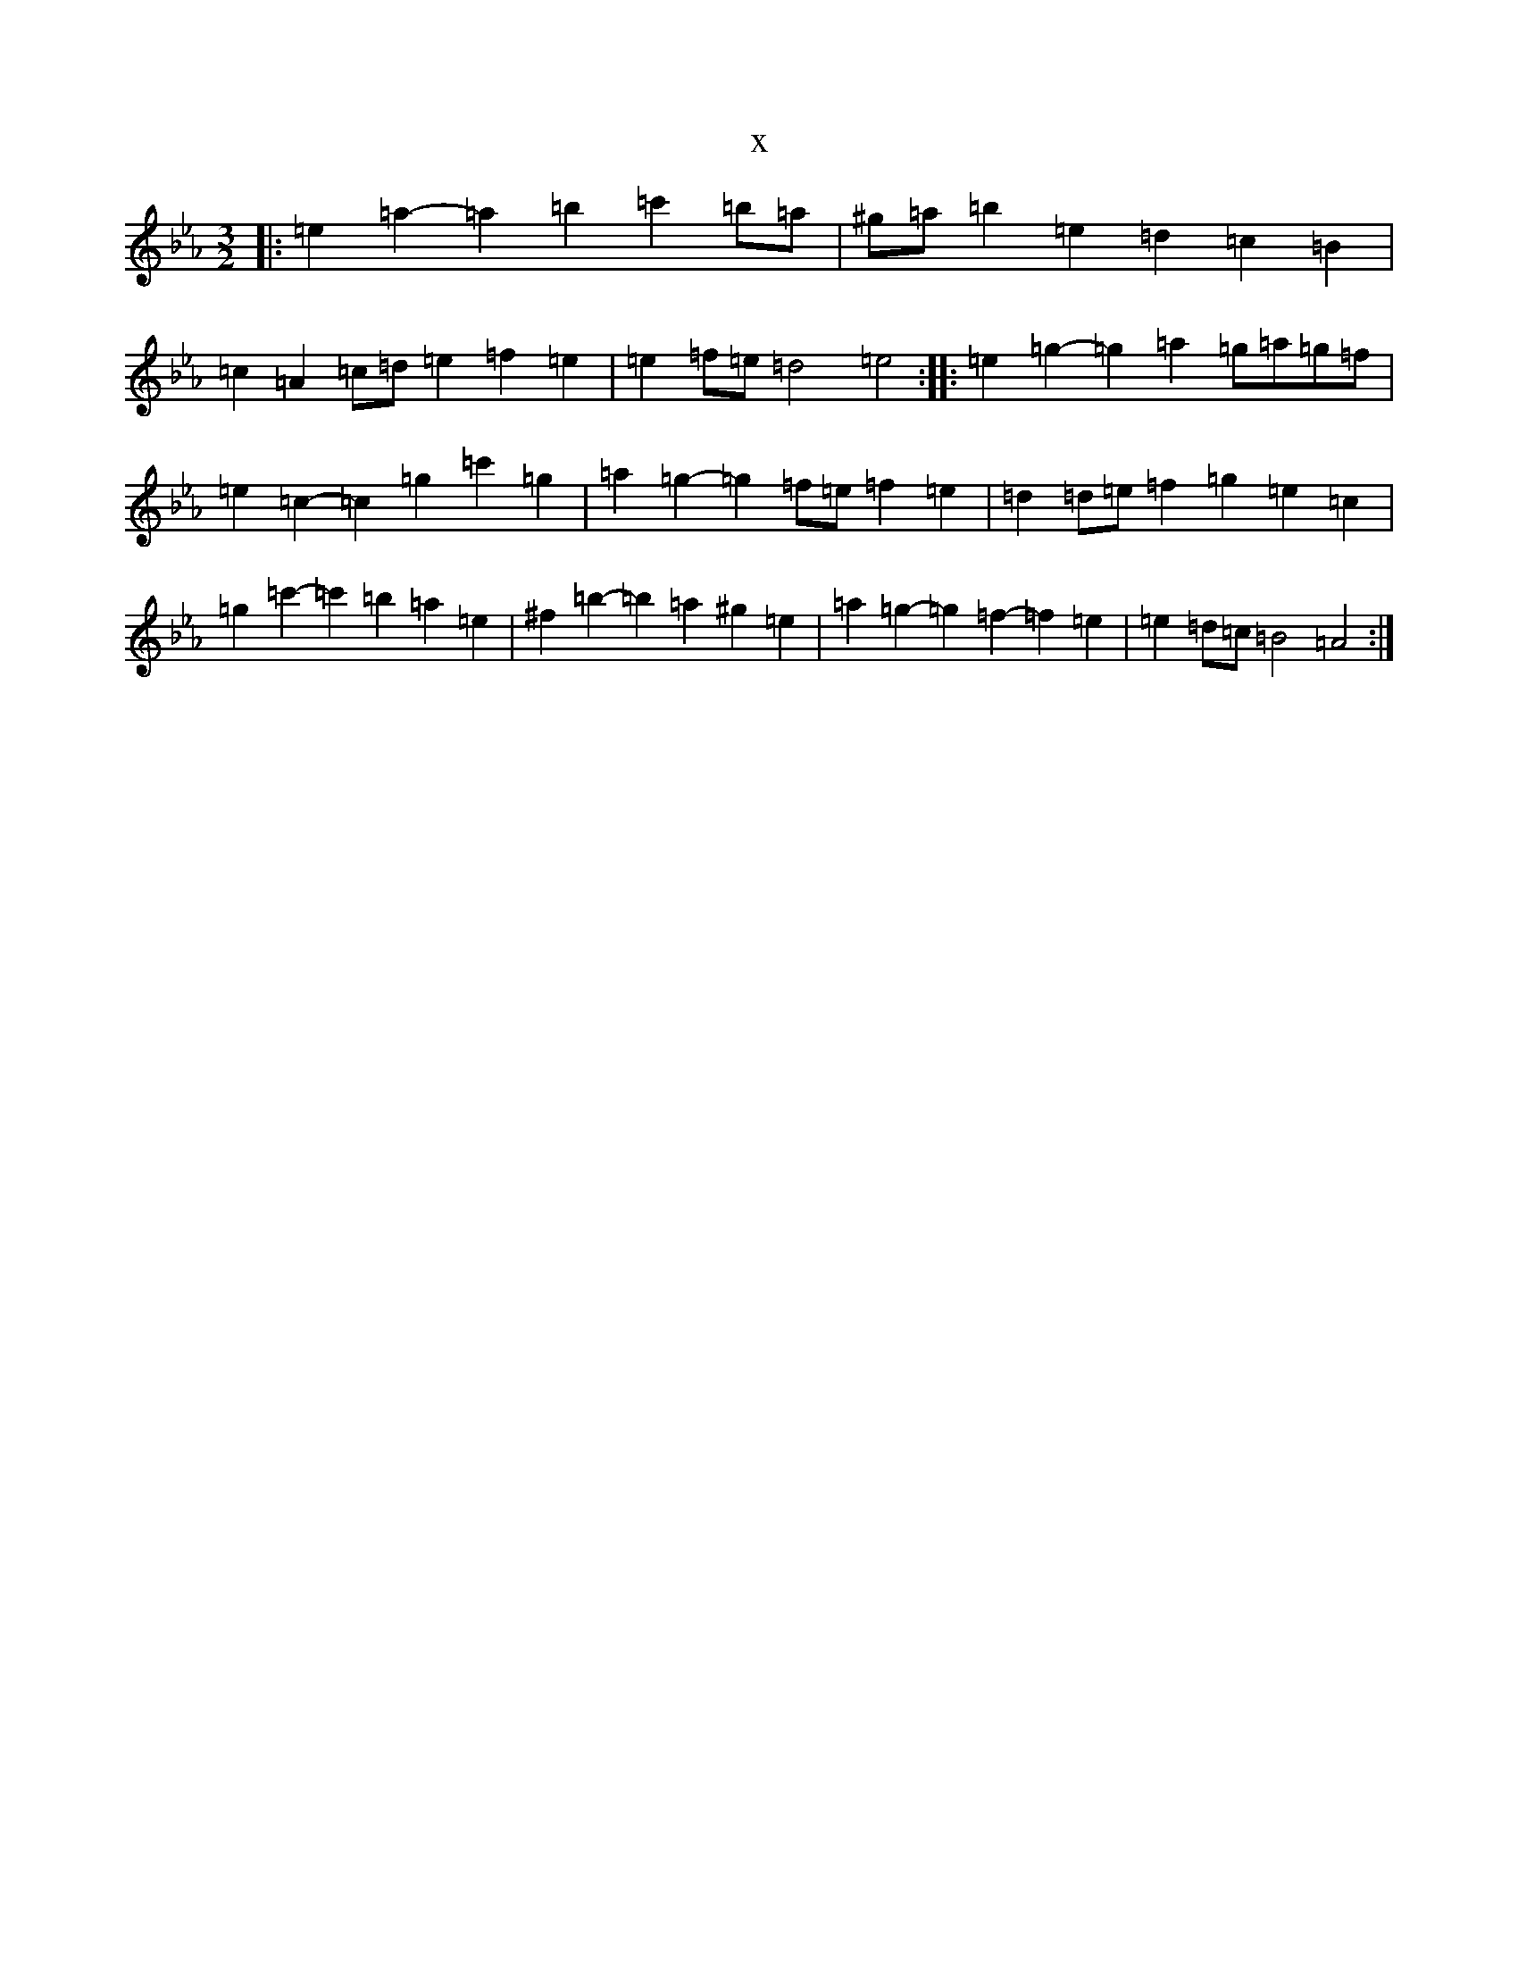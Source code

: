 X:1451
T:x
L:1/8
M:3/2
K: C minor
|:=e2=a2-=a2=b2=c'2=b=a|^g=a=b2=e2=d2=c2=B2|=c2=A2=c=d=e2=f2=e2|=e2=f=e=d4=e4:||:=e2=g2-=g2=a2=g=a=g=f|=e2=c2-=c2=g2=c'2=g2|=a2=g2-=g2=f=e=f2=e2|=d2=d=e=f2=g2=e2=c2|=g2=c'2-=c'2=b2=a2=e2|^f2=b2-=b2=a2^g2=e2|=a2=g2-=g2=f2-=f2=e2|=e2=d=c=B4=A4:|